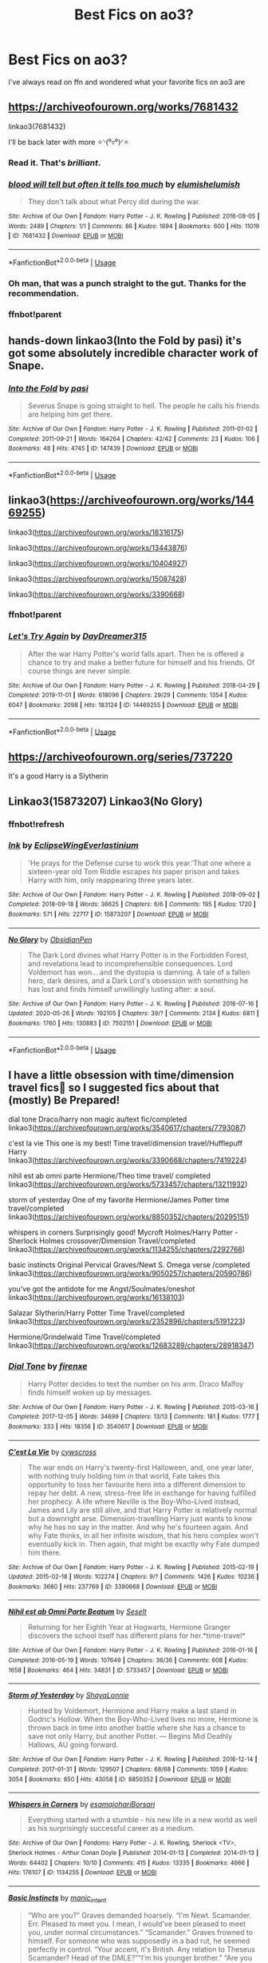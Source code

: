 #+TITLE: Best Fics on ao3?

* Best Fics on ao3?
:PROPERTIES:
:Author: mussernj
:Score: 3
:DateUnix: 1584731397.0
:DateShort: 2020-Mar-20
:FlairText: Recommendation
:END:
I've always read on ffn and wondered what your favorite fics on ao3 are


** [[https://archiveofourown.org/works/7681432]]

linkao3(7681432)

I'll be back later with more ✧◝(⁰▿⁰)◜✧
:PROPERTIES:
:Author: Bellbird1993
:Score: 10
:DateUnix: 1584738359.0
:DateShort: 2020-Mar-21
:END:

*** Read it. That's /brilliant/.
:PROPERTIES:
:Author: ConsiderableHat
:Score: 6
:DateUnix: 1584740355.0
:DateShort: 2020-Mar-21
:END:


*** [[https://archiveofourown.org/works/7681432][*/blood will tell but often it tells too much/*]] by [[https://www.archiveofourown.org/users/elumish/pseuds/elumish/users/elumish/pseuds/elumish][/elumishelumish/]]

#+begin_quote
  They don't talk about what Percy did during the war.
#+end_quote

^{/Site/:} ^{Archive} ^{of} ^{Our} ^{Own} ^{*|*} ^{/Fandom/:} ^{Harry} ^{Potter} ^{-} ^{J.} ^{K.} ^{Rowling} ^{*|*} ^{/Published/:} ^{2016-08-05} ^{*|*} ^{/Words/:} ^{2489} ^{*|*} ^{/Chapters/:} ^{1/1} ^{*|*} ^{/Comments/:} ^{86} ^{*|*} ^{/Kudos/:} ^{1694} ^{*|*} ^{/Bookmarks/:} ^{600} ^{*|*} ^{/Hits/:} ^{11019} ^{*|*} ^{/ID/:} ^{7681432} ^{*|*} ^{/Download/:} ^{[[https://archiveofourown.org/downloads/7681432/blood%20will%20tell%20but.epub?updated_at=1575084047][EPUB]]} ^{or} ^{[[https://archiveofourown.org/downloads/7681432/blood%20will%20tell%20but.mobi?updated_at=1575084047][MOBI]]}

--------------

*FanfictionBot*^{2.0.0-beta} | [[https://github.com/tusing/reddit-ffn-bot/wiki/Usage][Usage]]
:PROPERTIES:
:Author: FanfictionBot
:Score: 2
:DateUnix: 1584739825.0
:DateShort: 2020-Mar-21
:END:


*** Oh man, that was a punch straight to the gut. Thanks for the recommendation.
:PROPERTIES:
:Author: Buffy11bnl
:Score: 2
:DateUnix: 1584930990.0
:DateShort: 2020-Mar-23
:END:


*** ffnbot!parent
:PROPERTIES:
:Author: Bellbird1993
:Score: 1
:DateUnix: 1584739750.0
:DateShort: 2020-Mar-21
:END:


** hands-down linkao3(Into the Fold by pasi) it's got some absolutely incredible character work of Snape.
:PROPERTIES:
:Author: Flye_Autumne
:Score: 2
:DateUnix: 1584749434.0
:DateShort: 2020-Mar-21
:END:

*** [[https://archiveofourown.org/works/147439][*/Into the Fold/*]] by [[https://www.archiveofourown.org/users/pasi/pseuds/pasi][/pasi/]]

#+begin_quote
  Severus Snape is going straight to hell. The people he calls his friends are helping him get there.
#+end_quote

^{/Site/:} ^{Archive} ^{of} ^{Our} ^{Own} ^{*|*} ^{/Fandom/:} ^{Harry} ^{Potter} ^{-} ^{J.} ^{K.} ^{Rowling} ^{*|*} ^{/Published/:} ^{2011-01-02} ^{*|*} ^{/Completed/:} ^{2011-09-21} ^{*|*} ^{/Words/:} ^{164264} ^{*|*} ^{/Chapters/:} ^{42/42} ^{*|*} ^{/Comments/:} ^{23} ^{*|*} ^{/Kudos/:} ^{106} ^{*|*} ^{/Bookmarks/:} ^{48} ^{*|*} ^{/Hits/:} ^{4745} ^{*|*} ^{/ID/:} ^{147439} ^{*|*} ^{/Download/:} ^{[[https://archiveofourown.org/downloads/147439/Into%20the%20Fold.epub?updated_at=1570130282][EPUB]]} ^{or} ^{[[https://archiveofourown.org/downloads/147439/Into%20the%20Fold.mobi?updated_at=1570130282][MOBI]]}

--------------

*FanfictionBot*^{2.0.0-beta} | [[https://github.com/tusing/reddit-ffn-bot/wiki/Usage][Usage]]
:PROPERTIES:
:Author: FanfictionBot
:Score: 1
:DateUnix: 1584749449.0
:DateShort: 2020-Mar-21
:END:


** linkao3([[https://archiveofourown.org/works/14469255]])

linkao3([[https://archiveofourown.org/works/18316175]])

linkao3([[https://archiveofourown.org/works/13443876]])

linkao3([[https://archiveofourown.org/works/10404927]])

linkao3([[https://archiveofourown.org/works/15087428]])

linkao3([[https://archiveofourown.org/works/3390668]])
:PROPERTIES:
:Author: Bellbird1993
:Score: 1
:DateUnix: 1584739727.0
:DateShort: 2020-Mar-21
:END:

*** ffnbot!parent
:PROPERTIES:
:Author: Bellbird1993
:Score: 1
:DateUnix: 1584739735.0
:DateShort: 2020-Mar-21
:END:


*** [[https://archiveofourown.org/works/14469255][*/Let's Try Again/*]] by [[https://www.archiveofourown.org/users/DayDreamer315/pseuds/DayDreamer315][/DayDreamer315/]]

#+begin_quote
  After the war Harry Potter's world falls apart. Then he is offered a chance to try and make a better future for himself and his friends. Of course things are never simple.
#+end_quote

^{/Site/:} ^{Archive} ^{of} ^{Our} ^{Own} ^{*|*} ^{/Fandom/:} ^{Harry} ^{Potter} ^{-} ^{J.} ^{K.} ^{Rowling} ^{*|*} ^{/Published/:} ^{2018-04-29} ^{*|*} ^{/Completed/:} ^{2019-11-01} ^{*|*} ^{/Words/:} ^{618096} ^{*|*} ^{/Chapters/:} ^{29/29} ^{*|*} ^{/Comments/:} ^{1354} ^{*|*} ^{/Kudos/:} ^{6047} ^{*|*} ^{/Bookmarks/:} ^{2098} ^{*|*} ^{/Hits/:} ^{183124} ^{*|*} ^{/ID/:} ^{14469255} ^{*|*} ^{/Download/:} ^{[[https://archiveofourown.org/downloads/14469255/Lets%20Try%20Again.epub?updated_at=1580355565][EPUB]]} ^{or} ^{[[https://archiveofourown.org/downloads/14469255/Lets%20Try%20Again.mobi?updated_at=1580355565][MOBI]]}

--------------

*FanfictionBot*^{2.0.0-beta} | [[https://github.com/tusing/reddit-ffn-bot/wiki/Usage][Usage]]
:PROPERTIES:
:Author: FanfictionBot
:Score: 1
:DateUnix: 1584739806.0
:DateShort: 2020-Mar-21
:END:


** [[https://archiveofourown.org/series/737220]]

It's a good Harry is a Slytherin
:PROPERTIES:
:Author: Noah1237
:Score: 1
:DateUnix: 1584831336.0
:DateShort: 2020-Mar-22
:END:


** Linkao3(15873207) Linkao3(No Glory)
:PROPERTIES:
:Author: Llolola
:Score: 1
:DateUnix: 1590625602.0
:DateShort: 2020-May-28
:END:

*** ffnbot!refresh
:PROPERTIES:
:Author: Llolola
:Score: 1
:DateUnix: 1591315152.0
:DateShort: 2020-Jun-05
:END:


*** [[https://archiveofourown.org/works/15873207][*/Ink/*]] by [[https://www.archiveofourown.org/users/EclipseWing/pseuds/EclipseWing/users/Everlastinium/pseuds/Everlastinium][/EclipseWingEverlastinium/]]

#+begin_quote
  'He prays for the Defense curse to work this year.'That one where a sixteen-year old Tom Riddle escapes his paper prison and takes Harry with him, only reappearing three years later.
#+end_quote

^{/Site/:} ^{Archive} ^{of} ^{Our} ^{Own} ^{*|*} ^{/Fandom/:} ^{Harry} ^{Potter} ^{-} ^{J.} ^{K.} ^{Rowling} ^{*|*} ^{/Published/:} ^{2018-09-02} ^{*|*} ^{/Completed/:} ^{2018-09-18} ^{*|*} ^{/Words/:} ^{36625} ^{*|*} ^{/Chapters/:} ^{6/6} ^{*|*} ^{/Comments/:} ^{195} ^{*|*} ^{/Kudos/:} ^{1720} ^{*|*} ^{/Bookmarks/:} ^{571} ^{*|*} ^{/Hits/:} ^{22717} ^{*|*} ^{/ID/:} ^{15873207} ^{*|*} ^{/Download/:} ^{[[https://archiveofourown.org/downloads/15873207/Ink.epub?updated_at=1588799149][EPUB]]} ^{or} ^{[[https://archiveofourown.org/downloads/15873207/Ink.mobi?updated_at=1588799149][MOBI]]}

--------------

[[https://archiveofourown.org/works/7502151][*/No Glory/*]] by [[https://www.archiveofourown.org/users/ObsidianPen/pseuds/ObsidianPen][/ObsidianPen/]]

#+begin_quote
  The Dark Lord divines what Harry Potter is in the Forbidden Forest, and revelations lead to incomprehensible consequences. Lord Voldemort has won... and the dystopia is damning. A tale of a fallen hero, dark desires, and a Dark Lord's obsession with something he has lost and finds himself unwillingly lusting after: a soul.
#+end_quote

^{/Site/:} ^{Archive} ^{of} ^{Our} ^{Own} ^{*|*} ^{/Fandom/:} ^{Harry} ^{Potter} ^{-} ^{J.} ^{K.} ^{Rowling} ^{*|*} ^{/Published/:} ^{2016-07-16} ^{*|*} ^{/Updated/:} ^{2020-05-26} ^{*|*} ^{/Words/:} ^{192105} ^{*|*} ^{/Chapters/:} ^{39/?} ^{*|*} ^{/Comments/:} ^{2134} ^{*|*} ^{/Kudos/:} ^{6811} ^{*|*} ^{/Bookmarks/:} ^{1760} ^{*|*} ^{/Hits/:} ^{130883} ^{*|*} ^{/ID/:} ^{7502151} ^{*|*} ^{/Download/:} ^{[[https://archiveofourown.org/downloads/7502151/No%20Glory.epub?updated_at=1590611073][EPUB]]} ^{or} ^{[[https://archiveofourown.org/downloads/7502151/No%20Glory.mobi?updated_at=1590611073][MOBI]]}

--------------

*FanfictionBot*^{2.0.0-beta} | [[https://github.com/tusing/reddit-ffn-bot/wiki/Usage][Usage]]
:PROPERTIES:
:Author: FanfictionBot
:Score: 1
:DateUnix: 1591315213.0
:DateShort: 2020-Jun-05
:END:


** I have a little obsession with time/dimension travel fics🙈 so I suggested fics about that (mostly) Be Prepared!

dial tone Draco/harry non magic au/text fic/completed linkao3([[https://archiveofourown.org/works/3540617/chapters/7793087]])

c'est la vie This one is my best! Time travel/dimension travel/Hufflepuff Harry linkao3([[https://archiveofourown.org/works/3390668/chapters/7419224]])

nihil est ab omni parte Hermione/Theo time travel/ completed linkao3([[https://archiveofourown.org/works/5733457/chapters/13211932]])

storm of yesterday One of my favorite Hermione/James Potter time travel/completed linkao3([[https://archiveofourown.org/works/8850352/chapters/20295151]])

whispers in corners Surprisingly good! Mycroft Holmes/Harry Potter -Sherlock Holmes crossover/Dimension Travel/completed linkao3([[https://archiveofourown.org/works/1134255/chapters/2292768]])

basic instincts Original Pervical Graves/Newt S. Omega verse /completed linkao3([[https://archiveofourown.org/works/9050257/chapters/20590786]])

you've got the antidote for me Angst/Soulmates/oneshot linkao3([[https://archiveofourown.org/works/16138103]])

Salazar Slytherin/Harry Potter Time Travel/completed linkao3([[https://archiveofourown.org/works/2352896/chapters/5191223]])

Hermione/Grindelwald Time Travel/completed linkao3([[https://archiveofourown.org/works/12683289/chapters/28918347]])
:PROPERTIES:
:Author: ThoraIolantheZabini
:Score: 1
:DateUnix: 1584741559.0
:DateShort: 2020-Mar-21
:END:

*** [[https://archiveofourown.org/works/3540617][*/Dial Tone/*]] by [[https://www.archiveofourown.org/users/firenxe/pseuds/firenxe][/firenxe/]]

#+begin_quote
  Harry Potter decides to text the number on his arm. Draco Malfoy finds himself woken up by messages.
#+end_quote

^{/Site/:} ^{Archive} ^{of} ^{Our} ^{Own} ^{*|*} ^{/Fandom/:} ^{Harry} ^{Potter} ^{-} ^{J.} ^{K.} ^{Rowling} ^{*|*} ^{/Published/:} ^{2015-03-16} ^{*|*} ^{/Completed/:} ^{2017-12-05} ^{*|*} ^{/Words/:} ^{34699} ^{*|*} ^{/Chapters/:} ^{13/13} ^{*|*} ^{/Comments/:} ^{181} ^{*|*} ^{/Kudos/:} ^{1777} ^{*|*} ^{/Bookmarks/:} ^{333} ^{*|*} ^{/Hits/:} ^{18356} ^{*|*} ^{/ID/:} ^{3540617} ^{*|*} ^{/Download/:} ^{[[https://archiveofourown.org/downloads/3540617/Dial%20Tone.epub?updated_at=1578997004][EPUB]]} ^{or} ^{[[https://archiveofourown.org/downloads/3540617/Dial%20Tone.mobi?updated_at=1578997004][MOBI]]}

--------------

[[https://archiveofourown.org/works/3390668][*/C'est La Vie/*]] by [[https://www.archiveofourown.org/users/cywscross/pseuds/cywscross][/cywscross/]]

#+begin_quote
  The war ends on Harry's twenty-first Halloween, and, one year later, with nothing truly holding him in that world, Fate takes this opportunity to toss her favourite hero into a different dimension to repay her debt. A new, stress-free life in exchange for having fulfilled her prophecy. A life where Neville is the Boy-Who-Lived instead, James and Lily are still alive, and that Harry Potter is relatively normal but a downright arse. Dimension-travelling Harry just wants to know why he has no say in the matter. And why he's fourteen again. And why Fate thinks, in all her infinite wisdom, that his hero complex won't eventually kick in. Then again, that might be exactly why Fate dumped him there.
#+end_quote

^{/Site/:} ^{Archive} ^{of} ^{Our} ^{Own} ^{*|*} ^{/Fandom/:} ^{Harry} ^{Potter} ^{-} ^{J.} ^{K.} ^{Rowling} ^{*|*} ^{/Published/:} ^{2015-02-19} ^{*|*} ^{/Updated/:} ^{2015-02-18} ^{*|*} ^{/Words/:} ^{102274} ^{*|*} ^{/Chapters/:} ^{9/?} ^{*|*} ^{/Comments/:} ^{1426} ^{*|*} ^{/Kudos/:} ^{10236} ^{*|*} ^{/Bookmarks/:} ^{3680} ^{*|*} ^{/Hits/:} ^{237769} ^{*|*} ^{/ID/:} ^{3390668} ^{*|*} ^{/Download/:} ^{[[https://archiveofourown.org/downloads/3390668/Cest%20La%20Vie.epub?updated_at=1583025855][EPUB]]} ^{or} ^{[[https://archiveofourown.org/downloads/3390668/Cest%20La%20Vie.mobi?updated_at=1583025855][MOBI]]}

--------------

[[https://archiveofourown.org/works/5733457][*/Nihil est ab Omni Parte Beatum/*]] by [[https://www.archiveofourown.org/users/Seselt/pseuds/Seselt][/Seselt/]]

#+begin_quote
  Returning for her Eighth Year at Hogwarts, Hermione Granger discovers the school itself has different plans for her.*time-travel*
#+end_quote

^{/Site/:} ^{Archive} ^{of} ^{Our} ^{Own} ^{*|*} ^{/Fandom/:} ^{Harry} ^{Potter} ^{-} ^{J.} ^{K.} ^{Rowling} ^{*|*} ^{/Published/:} ^{2016-01-16} ^{*|*} ^{/Completed/:} ^{2016-05-19} ^{*|*} ^{/Words/:} ^{107649} ^{*|*} ^{/Chapters/:} ^{36/36} ^{*|*} ^{/Comments/:} ^{608} ^{*|*} ^{/Kudos/:} ^{1658} ^{*|*} ^{/Bookmarks/:} ^{464} ^{*|*} ^{/Hits/:} ^{34831} ^{*|*} ^{/ID/:} ^{5733457} ^{*|*} ^{/Download/:} ^{[[https://archiveofourown.org/downloads/5733457/Nihil%20est%20ab%20Omni%20Parte.epub?updated_at=1570075284][EPUB]]} ^{or} ^{[[https://archiveofourown.org/downloads/5733457/Nihil%20est%20ab%20Omni%20Parte.mobi?updated_at=1570075284][MOBI]]}

--------------

[[https://archiveofourown.org/works/8850352][*/Storm of Yesterday/*]] by [[https://www.archiveofourown.org/users/ShayaLonnie/pseuds/ShayaLonnie][/ShayaLonnie/]]

#+begin_quote
  Hunted by Voldemort, Hermione and Harry make a last stand in Godric's Hollow. When the Boy-Who-Lived lives no more, Hermione is thrown back in time into another battle where she has a chance to save not only Harry, but another Potter. --- Begins Mid Deathly Hallows, AU going forward.
#+end_quote

^{/Site/:} ^{Archive} ^{of} ^{Our} ^{Own} ^{*|*} ^{/Fandom/:} ^{Harry} ^{Potter} ^{-} ^{J.} ^{K.} ^{Rowling} ^{*|*} ^{/Published/:} ^{2016-12-14} ^{*|*} ^{/Completed/:} ^{2017-01-31} ^{*|*} ^{/Words/:} ^{129507} ^{*|*} ^{/Chapters/:} ^{68/68} ^{*|*} ^{/Comments/:} ^{1059} ^{*|*} ^{/Kudos/:} ^{3054} ^{*|*} ^{/Bookmarks/:} ^{850} ^{*|*} ^{/Hits/:} ^{43058} ^{*|*} ^{/ID/:} ^{8850352} ^{*|*} ^{/Download/:} ^{[[https://archiveofourown.org/downloads/8850352/Storm%20of%20Yesterday.epub?updated_at=1576395467][EPUB]]} ^{or} ^{[[https://archiveofourown.org/downloads/8850352/Storm%20of%20Yesterday.mobi?updated_at=1576395467][MOBI]]}

--------------

[[https://archiveofourown.org/works/1134255][*/Whispers in Corners/*]] by [[https://www.archiveofourown.org/users/esama/pseuds/esama/users/johari/pseuds/johari/users/Borsari/pseuds/Borsari][/esamajohariBorsari/]]

#+begin_quote
  Everything started with a stumble - his new life in a new world as well as his surprisingly successful career as a medium.
#+end_quote

^{/Site/:} ^{Archive} ^{of} ^{Our} ^{Own} ^{*|*} ^{/Fandoms/:} ^{Harry} ^{Potter} ^{-} ^{J.} ^{K.} ^{Rowling,} ^{Sherlock} ^{<TV>,} ^{Sherlock} ^{Holmes} ^{-} ^{Arthur} ^{Conan} ^{Doyle} ^{*|*} ^{/Published/:} ^{2014-01-13} ^{*|*} ^{/Completed/:} ^{2014-01-13} ^{*|*} ^{/Words/:} ^{64402} ^{*|*} ^{/Chapters/:} ^{10/10} ^{*|*} ^{/Comments/:} ^{415} ^{*|*} ^{/Kudos/:} ^{13335} ^{*|*} ^{/Bookmarks/:} ^{4666} ^{*|*} ^{/Hits/:} ^{176107} ^{*|*} ^{/ID/:} ^{1134255} ^{*|*} ^{/Download/:} ^{[[https://archiveofourown.org/downloads/1134255/Whispers%20in%20Corners.epub?updated_at=1578400825][EPUB]]} ^{or} ^{[[https://archiveofourown.org/downloads/1134255/Whispers%20in%20Corners.mobi?updated_at=1578400825][MOBI]]}

--------------

[[https://archiveofourown.org/works/9050257][*/Basic Instincts/*]] by [[https://www.archiveofourown.org/users/manic_intent/pseuds/manic_intent][/manic_intent/]]

#+begin_quote
  “Who are you?” Graves demanded hoarsely. “I'm Newt. Scamander. Err. Pleased to meet you. I mean, I would've been pleased to meet you, under normal circumstances.” “Scamander.” Graves frowned to himself. For someone who was supposedly in a bad rut, he seemed perfectly in control. “Your accent, it's British. Any relation to Theseus Scamander? Head of the DMLE?”“I'm his younger brother.” “Are you an Auror?”“No. I'm a magizoologist.” Graves exhaled, exasperated. “A what? Is this a rescue or are you a hostage?” “Sort of neither,” Newt admitted.
#+end_quote

^{/Site/:} ^{Archive} ^{of} ^{Our} ^{Own} ^{*|*} ^{/Fandom/:} ^{Fantastic} ^{Beasts} ^{and} ^{Where} ^{to} ^{Find} ^{Them} ^{<Movies>} ^{*|*} ^{/Published/:} ^{2016-12-25} ^{*|*} ^{/Completed/:} ^{2017-01-14} ^{*|*} ^{/Words/:} ^{49482} ^{*|*} ^{/Chapters/:} ^{14/14} ^{*|*} ^{/Comments/:} ^{796} ^{*|*} ^{/Kudos/:} ^{7135} ^{*|*} ^{/Bookmarks/:} ^{1931} ^{*|*} ^{/Hits/:} ^{105158} ^{*|*} ^{/ID/:} ^{9050257} ^{*|*} ^{/Download/:} ^{[[https://archiveofourown.org/downloads/9050257/Basic%20Instincts.epub?updated_at=1546046762][EPUB]]} ^{or} ^{[[https://archiveofourown.org/downloads/9050257/Basic%20Instincts.mobi?updated_at=1546046762][MOBI]]}

--------------

[[https://archiveofourown.org/works/16138103][*/you've got the antidote for me/*]] by [[https://www.archiveofourown.org/users/Kandakicksass/pseuds/Kandakicksass/users/Sandstripe/pseuds/Sandstripe][/KandakicksassSandstripe/]]

#+begin_quote
  When Harry Potter unintentionally severs their soulbond before it can fully form, Draco Malfoy resigns himself to a slow death and decides not to burden Harry with a soulmate he's made it very clear he doesn't want.He's never been selfless before, but for Harry, he can try.
#+end_quote

^{/Site/:} ^{Archive} ^{of} ^{Our} ^{Own} ^{*|*} ^{/Fandom/:} ^{Harry} ^{Potter} ^{-} ^{J.} ^{K.} ^{Rowling} ^{*|*} ^{/Published/:} ^{2018-09-30} ^{*|*} ^{/Words/:} ^{20730} ^{*|*} ^{/Chapters/:} ^{1/1} ^{*|*} ^{/Comments/:} ^{448} ^{*|*} ^{/Kudos/:} ^{9485} ^{*|*} ^{/Bookmarks/:} ^{2673} ^{*|*} ^{/Hits/:} ^{77632} ^{*|*} ^{/ID/:} ^{16138103} ^{*|*} ^{/Download/:} ^{[[https://archiveofourown.org/downloads/16138103/youve%20got%20the%20antidote.epub?updated_at=1583419451][EPUB]]} ^{or} ^{[[https://archiveofourown.org/downloads/16138103/youve%20got%20the%20antidote.mobi?updated_at=1583419451][MOBI]]}

--------------

*FanfictionBot*^{2.0.0-beta} | [[https://github.com/tusing/reddit-ffn-bot/wiki/Usage][Usage]]
:PROPERTIES:
:Author: FanfictionBot
:Score: 0
:DateUnix: 1584741610.0
:DateShort: 2020-Mar-21
:END:


*** [[https://archiveofourown.org/works/2352896][*/Gelosaþ in Écnesse/*]] by [[https://www.archiveofourown.org/users/Batsutousai/pseuds/Batsutousai][/Batsutousai/]]

#+begin_quote
  Caught in the backlash of Voldemort's Killing Curse, Harry is thrown through time to a world so very different from his own.
#+end_quote

^{/Site/:} ^{Archive} ^{of} ^{Our} ^{Own} ^{*|*} ^{/Fandom/:} ^{Harry} ^{Potter} ^{-} ^{J.} ^{K.} ^{Rowling} ^{*|*} ^{/Published/:} ^{2014-09-24} ^{*|*} ^{/Completed/:} ^{2014-11-11} ^{*|*} ^{/Words/:} ^{124257} ^{*|*} ^{/Chapters/:} ^{18/18} ^{*|*} ^{/Comments/:} ^{399} ^{*|*} ^{/Kudos/:} ^{4831} ^{*|*} ^{/Bookmarks/:} ^{1942} ^{*|*} ^{/Hits/:} ^{92895} ^{*|*} ^{/ID/:} ^{2352896} ^{*|*} ^{/Download/:} ^{[[https://archiveofourown.org/downloads/2352896/Gelosath%20in%20Ecnesse.epub?updated_at=1578996999][EPUB]]} ^{or} ^{[[https://archiveofourown.org/downloads/2352896/Gelosath%20in%20Ecnesse.mobi?updated_at=1578996999][MOBI]]}

--------------

[[https://archiveofourown.org/works/12683289][*/The Smurg/*]] by [[https://www.archiveofourown.org/users/Jessiy/pseuds/Jessiy][/Jessiy/]]

#+begin_quote
  After refusing to accept devastating losses in the war against Voldemort, Hermione goes back in time to change it all. A different sort of time travel - Hermione/Grindelwald
#+end_quote

^{/Site/:} ^{Archive} ^{of} ^{Our} ^{Own} ^{*|*} ^{/Fandom/:} ^{Harry} ^{Potter} ^{-} ^{J.} ^{K.} ^{Rowling} ^{*|*} ^{/Published/:} ^{2017-11-10} ^{*|*} ^{/Completed/:} ^{2019-05-21} ^{*|*} ^{/Words/:} ^{96260} ^{*|*} ^{/Chapters/:} ^{20/20} ^{*|*} ^{/Comments/:} ^{228} ^{*|*} ^{/Kudos/:} ^{597} ^{*|*} ^{/Bookmarks/:} ^{152} ^{*|*} ^{/Hits/:} ^{11700} ^{*|*} ^{/ID/:} ^{12683289} ^{*|*} ^{/Download/:} ^{[[https://archiveofourown.org/downloads/12683289/The%20Smurg.epub?updated_at=1558480790][EPUB]]} ^{or} ^{[[https://archiveofourown.org/downloads/12683289/The%20Smurg.mobi?updated_at=1558480790][MOBI]]}

--------------

*FanfictionBot*^{2.0.0-beta} | [[https://github.com/tusing/reddit-ffn-bot/wiki/Usage][Usage]]
:PROPERTIES:
:Author: FanfictionBot
:Score: 0
:DateUnix: 1584741623.0
:DateShort: 2020-Mar-21
:END:
